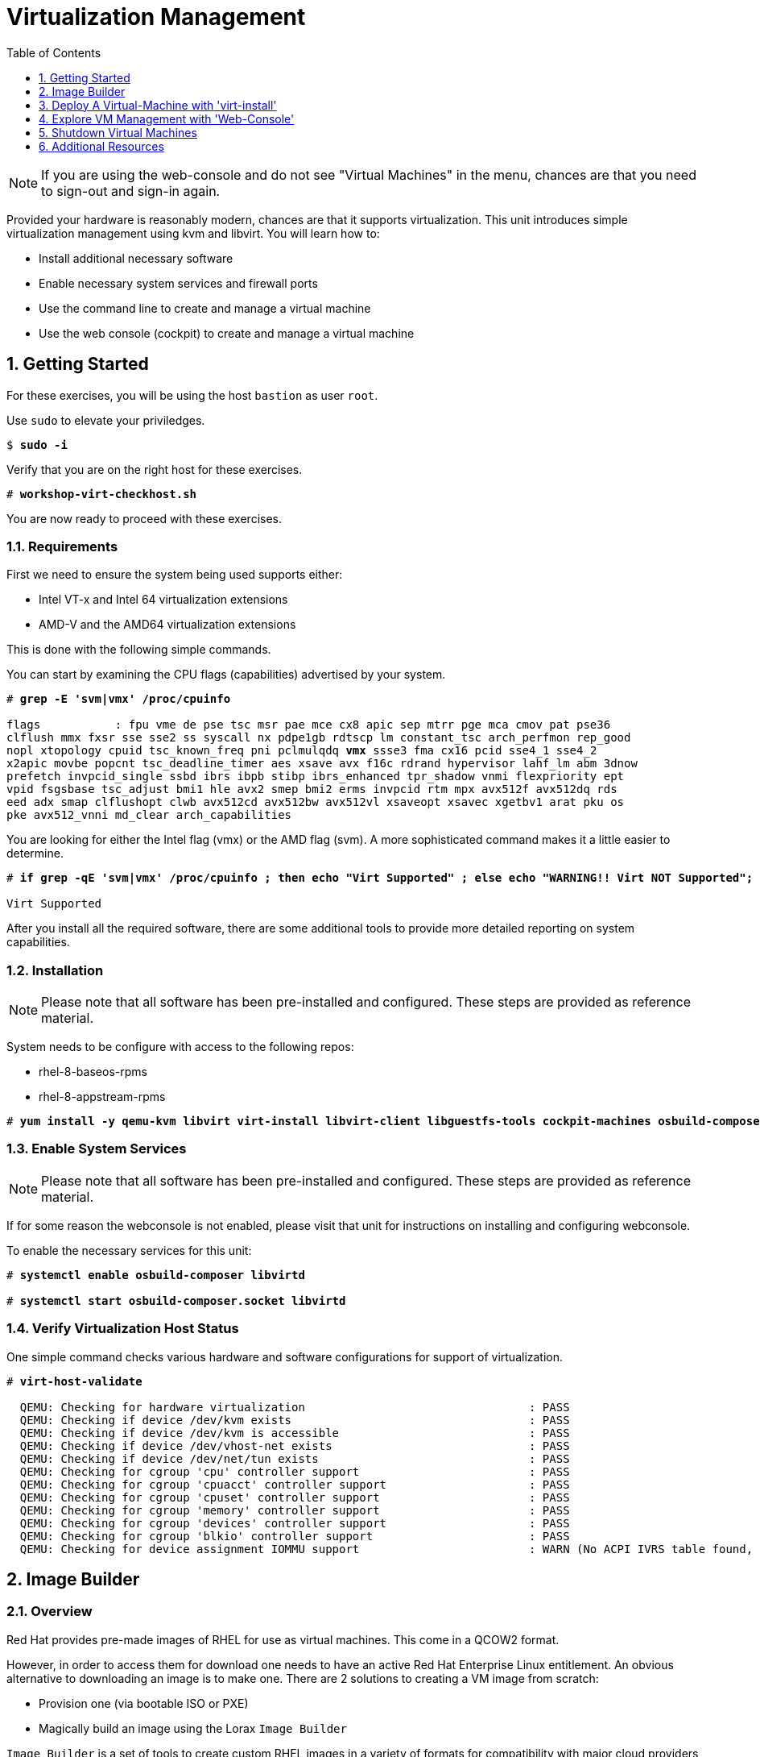 :sectnums:
:sectnumlevels: 3
:markup-in-source: verbatim,attributes,quotes
:imagesdir: ./_images
ifdef::env-github[]
:tip-caption: :bulb:
:note-caption: :information_source:
:important-caption: :heavy_exclamation_mark:
:caution-caption: :fire:
:warning-caption: :warning:
endif::[]

:toc:
:toclevels: 1

= Virtualization Management

NOTE: If you are using the web-console and do not see "Virtual Machines" in the menu, chances are that you need to sign-out and sign-in again.

Provided your hardware is reasonably modern, chances are that it supports virtualization.  This unit introduces simple virtualization management using kvm and libvirt.  You will learn how to:

    * Install additional necessary software
    * Enable necessary system services and firewall ports
    * Use the command line to create and manage a virtual machine
    * Use the web console (cockpit) to create and manage a virtual machine

== Getting Started

For these exercises, you will be using the host `bastion` as user `root`.

Use `sudo` to elevate your priviledges.

[bash,options="nowrap",subs="{markup-in-source}"]
----
$ *sudo -i*
----

Verify that you are on the right host for these exercises.

[bash,options="nowrap",subs="{markup-in-source}"]
----
# *workshop-virt-checkhost.sh*
----

You are now ready to proceed with these exercises.

=== Requirements

First we need to ensure the system being used supports either:

    * Intel VT-x and Intel 64 virtualization extensions
    * AMD-V and the AMD64 virtualization extensions

This is done with the following simple commands.

You can start by examining the CPU flags (capabilities) advertised by your system.

[source,options="nowrap",subs="{markup-in-source}"]
----
# *grep -E 'svm|vmx' /proc/cpuinfo*

flags           : fpu vme de pse tsc msr pae mce cx8 apic sep mtrr pge mca cmov pat pse36 
clflush mmx fxsr sse sse2 ss syscall nx pdpe1gb rdtscp lm constant_tsc arch_perfmon rep_good
nopl xtopology cpuid tsc_known_freq pni pclmulqdq *vmx* ssse3 fma cx16 pcid sse4_1 sse4_2 
x2apic movbe popcnt tsc_deadline_timer aes xsave avx f16c rdrand hypervisor lahf_lm abm 3dnow
prefetch invpcid_single ssbd ibrs ibpb stibp ibrs_enhanced tpr_shadow vnmi flexpriority ept
vpid fsgsbase tsc_adjust bmi1 hle avx2 smep bmi2 erms invpcid rtm mpx avx512f avx512dq rds
eed adx smap clflushopt clwb avx512cd avx512bw avx512vl xsaveopt xsavec xgetbv1 arat pku os
pke avx512_vnni md_clear arch_capabilities
----

You are looking for either the Intel flag (vmx) or the AMD flag (svm).  A more sophisticated command makes it a little easier to determine.

[bash,options="nowrap",subs="{markup-in-source}"]
----
# *if grep -qE 'svm|vmx' /proc/cpuinfo ; then echo "Virt Supported" ; else echo "WARNING!! Virt NOT Supported"; fi*

Virt Supported
----

After you install all the required software, there are some additional tools to provide more detailed reporting on system capabilities.

=== Installation

NOTE: Please note that all software has been pre-installed and configured.  These steps are provided as reference material.

System needs to be configure with access to the following repos:

  * rhel-8-baseos-rpms
  * rhel-8-appstream-rpms

[bash,options="nowrap",subs="{markup-in-source}"]
----
# *yum install -y qemu-kvm libvirt virt-install libvirt-client libguestfs-tools cockpit-machines osbuild-composer composer-cli cockpit-composer*
----

=== Enable System Services

NOTE: Please note that all software has been pre-installed and configured.  These steps are provided as reference material.

If for some reason the webconsole is not enabled, please visit that unit for instructions on installing and configuring webconsole.

To enable the necessary services for this unit:

[bash,options="nowrap",subs="{markup-in-source}"]
----
# *systemctl enable osbuild-composer libvirtd*

# *systemctl start osbuild-composer.socket libvirtd*
----

=== Verify Virtualization Host Status

One simple command checks various hardware and software configurations for support of virtualization.

[bash,options="nowrap",subs="{markup-in-source}"]
----
# *virt-host-validate*

  QEMU: Checking for hardware virtualization                                 : PASS
  QEMU: Checking if device /dev/kvm exists                                   : PASS
  QEMU: Checking if device /dev/kvm is accessible                            : PASS
  QEMU: Checking if device /dev/vhost-net exists                             : PASS
  QEMU: Checking if device /dev/net/tun exists                               : PASS
  QEMU: Checking for cgroup 'cpu' controller support                         : PASS
  QEMU: Checking for cgroup 'cpuacct' controller support                     : PASS
  QEMU: Checking for cgroup 'cpuset' controller support                      : PASS
  QEMU: Checking for cgroup 'memory' controller support                      : PASS
  QEMU: Checking for cgroup 'devices' controller support                     : PASS
  QEMU: Checking for cgroup 'blkio' controller support                       : PASS
  QEMU: Checking for device assignment IOMMU support                         : WARN (No ACPI IVRS table found, IOMMU either disabled in BIOS or not supported by this hardware platform)
----

== Image Builder

=== Overview

Red Hat provides pre-made images of RHEL for use as virtual machines.  This come in a QCOW2 format.

However, in order to access them for download one needs to have an active Red Hat Enterprise Linux entitlement.  An obvious alternative to downloading an image is to make one.  There are 2 solutions to creating a VM image from scratch:

  * Provision one (via bootable ISO or PXE)
  * Magically build an image using the Lorax `Image Builder`

`Image Builder` is a set of tools to create custom RHEL images in a variety of formats for compatibility with major cloud providers and virtualization technologies available.  Meaning, you can specify the target platfrom for you vm and create an appropriate image for VMWare, AWS, Openstack, KVM, etc...

We are only going to leverage an existing blueprint, but please note that blueprints are easy to create, extend and customize for your unique requirements.

=== List Blueprints

[bash,options="nowrap",subs="{markup-in-source}"]
----
# *composer-cli blueprints list*

example-atlas
example-development
example-http-server
----

A nice quick way to determine if the local `Image Builder` can resolve all dependencies for the blueprint is to run  it thorugh a `depsolve`.  Here you can also see a full list of rpms that will be installed on the image.

[bash,options="nowrap",subs="{markup-in-source}"]
----
# *composer-cli blueprints depsolve example-http-server*

blueprint: example-http-server v0.0.1
    acl-2.2.53-1.el8.x86_64
    apr-1.6.3-9.el8.x86_64
    apr-util-1.6.1-6.el8.x86_64
    audit-libs-3.0-0.13.20190507gitf58ec40.el8.x86_64
    basesystem-11-5.el8.noarch
    bash-4.4.19-10.el8.x86_64
    brotli-1.0.6-1.el8.x86_64
    bzip2-libs-1.0.6-26.el8.x86_64
    ca-certificates-2018.2.24-6.el8.noarch
    chkconfig-1.11-1.el8.x86_64
    coreutils-8.30-6.el8.x86_64
...SNIP...
----


=== Compose a Blueprint

We are going to leverage the `example-http-server` for our purposes.

[bash,options="nowrap",subs="{markup-in-source}"]
----
# *composer-cli compose start example-http-server qcow2*

Compose 812019dd-20e5-4528-a99b-09fbe47ca2d8 added to the queue
----

[bash,options="nowrap",subs="{markup-in-source}"]
----
# *composer-cli compose status*
----

[bash,options="nowrap",subs="{markup-in-source}"]
----
# *composer-cli compose list*

812019dd-20e5-4528-a99b-09fbe47ca2d8 *FINISHED* example-http-server 0.0.1 qcow2
----

It may take a few minutes, but eventually you should see a "FINISHED" status


== Deploy A Virtual-Machine with 'virt-install'

Now you are ready to leverage the example-http-server and deploy the VM with Red Hat Enterprise Linux.

=== Retrieve a QCOW Image

First we need to grab a copy of the image and put it in the right place for our platform.

[bash,options="nowrap",subs="{markup-in-source}"]
----
# *cd /var/lib/libvirt/images*

# *composer-cli compose image 812019dd-20e5-4528-a99b-09fbe47ca2d8*

# *mv *.qcow2 vmguest.qcow2*
----

=== Modify the QCOW Image

Now you need to set a root password in the image

[bash,options="nowrap",subs="{markup-in-source}"]
----
# *virt-customize -a vmguest.qcow2 --root-password password:redhat --uninstall cloud-init*
----

=== Deploy the QCOW Image

Finally it's time to launch the VM

[bash,options="nowrap",subs="{markup-in-source}"]
----
# *virt-install \
   --import \
   --name vmguest \
   --memory 2048 \
   --vcpus 1 \
   --disk /var/lib/libvirt/images/vmguest.qcow2 \
   --graphics vnc \
   --noautoconsole\
   --os-variant rhel8.1*
----

=== Additional CLI Commands

Some additional simple virtual machine management commands

[bash,options="nowrap",subs="{markup-in-source}"]
----
# *virsh list*
# *virsh list --all*

# *virsh start vmguest*
# *virsh shutdown vmguest*
----

== Explore VM Management with 'Web-Console'

From the menu, select the Machines tab.  You will notice that the interface is still pretty rudimentary when compared the Red Hat Virtualization Manager (RHVM) , but one critical feature is available: the console!

Take some time to explore the capabilities of the Web-Console Machines webui.

Log in to your client (user:root password:redhat) and poke around.  The VM is on a private network and not accessbile from the internet.  You will only be able to access from the webconsole.

== Shutdown Virtual Machines

WARN: It is IMPORTANT to stop or delete the deployed VMs

Using either the CLI (or the Web-Console), be sure to shutdown the VM(s) you deployed to ensure additional workshop exercises perform reasonably.

[bash,options="nowrap",subs="{markup-in-source}"]
----
# *virsh list --all*
# *virsh shutdown vmguest*
----

== Additional Resources

https://access.redhat.com/documentation/en-us/red_hat_enterprise_linux/7/html/networking_guide/ch-configure_network_bridging

http://blog.leifmadsen.com/blog/2016/12/01/create-network-bridge-with-nmcli-for-libvirt/

Cockpit Project Page

    * link:http://cockpit-project.org/blog/category/release.html[Cockpit Project]

[discrete]
== End of Unit

ifdef::env-github[]
link:../RHEL8-Workshop.adoc#toc[Return to TOC]
endif::[]

////
Always end files with a blank line to avoid include problems.
////
